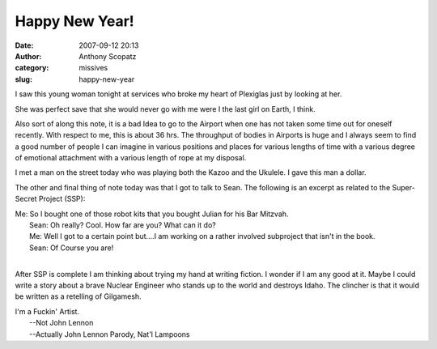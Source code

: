 Happy New Year!
###############
:date: 2007-09-12 20:13
:author: Anthony Scopatz
:category: missives
:slug: happy-new-year

I saw this young woman tonight at services who broke my heart of
Plexiglas just by looking at her.

She was perfect save that she would never go with me were I the last
girl on Earth, I think.

Also sort of along this note, it is a bad Idea to go to the Airport when
one has not taken some time out for oneself recently. With respect to
me, this is about 36 hrs. The throughput of bodies in Airports is huge
and I always seem to find a good number of people I can imagine in
various positions and places for various lengths of time with a various
degree of emotional attachment with a various length of rope at my
disposal.

I met a man on the street today who was playing both the Kazoo and the
Ukulele. I gave this man a dollar.

The other and final thing of note today was that I got to talk to Sean.
The following is an excerpt as related to the Super-Secret Project
(SSP):

| Me: So I bought one of those robot kits that you bought Julian for his Bar Mitzvah.
|  Sean: Oh really? Cool. How far are you? What can it do?
|  Me: Well I got to a certain point but....I am working on a rather involved subproject that isn't in the book.
|  Sean: Of Course you are!
|

After SSP is complete I am thinking about trying my hand at writing
fiction. I wonder if I am any good at it. Maybe I could write a story
about a brave Nuclear Engineer who stands up to the world and destroys
Idaho. The clincher is that it would be written as a retelling of
Gilgamesh.

| I'm a Fuckin' Artist.
|  --Not John Lennon
|  --Actually John Lennon Parody, Nat'l Lampoons
